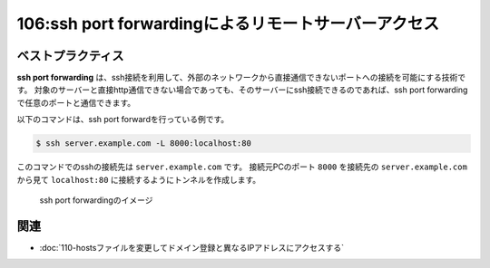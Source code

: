 =====================================================
106:ssh port forwardingによるリモートサーバーアクセス
=====================================================

.. column:: インフラ迷子

    * 後輩W：開発サーバーでDjangoを起動したんですが、ブラウザでアクセスできなくて……。
    * 先輩T：お、以前もそんなこと言ってなかったっけ？（  :doc:`../ネットワーク/105-127.0.0.1と0.0.0.0の違い`  ）
    * 後輩W：はい、 ``http://192.168.99.1:8000/`` でアクセスできるようになったんですが、今日は社外からアクセスができなくて……。
    * 先輩T：あー、社外。 ``http://192.168.99.1:8000/`` は社内のアドレスだから、社外からはつながらないですね。
    * 後輩W：Tさんは社外からいつもどうやってつないでるんですか？
    * 先輩T： :index:`ssh port forwarding` を使ってるよ。開発サーバーにssh接続はできてるよね？
    * 後輩W：はい、それはできてます。
    * 先輩T：じゃあそのssh接続のときのコマンドに ``-L 8000:localhost:8000`` っていうオプションを付けてssh接続してみて。
    * 後輩W：しました。
    * 先輩T： ``http://localhost:8000/`` にアクセスするとどうなる？。
    * 後輩W：できました！

ベストプラクティス
==================

**ssh port forwarding** は、ssh接続を利用して、外部のネットワークから直接通信できないポートへの接続を可能にする技術です。
対象のサーバーと直接http通信できない場合であっても、そのサーバーにssh接続できるのであれば、ssh port forwardingで任意のポートと通信できます。

以下のコマンドは、ssh port forwardを行っている例です。

.. code:: shell

   $ ssh server.example.com -L 8000:localhost:80

このコマンドでのsshの接続先は ``server.example.com`` です。
接続元PCのポート ``8000`` を接続先の ``server.example.com`` から見て ``localhost:80`` に接続するようにトンネルを作成します。

.. figure:: images/port-forwarding.png

   ssh port forwardingのイメージ

.. omission::

関連
==========

* :doc:`110-hostsファイルを変更してドメイン登録と異なるIPアドレスにアクセスする`